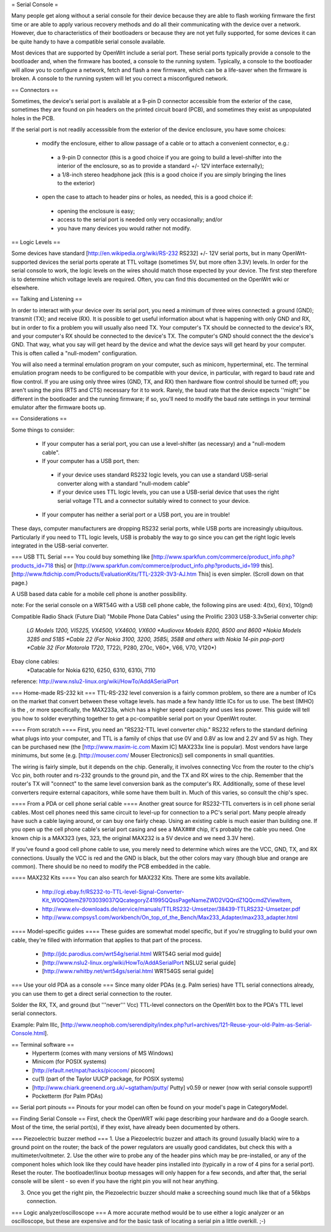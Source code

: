 = Serial Console =

Many people get along without a serial console for their device because they are able to flash working firmware the first time or are able to apply various recovery methods and do all their communicating with the device over a network.  However, due to characteristics of their bootloaders or because they are not yet fully supported, for some devices it can be quite handy to have a compatible serial console available.

Most devices that are supported by OpenWrt include a serial port.  These serial ports typically provide a console to the bootloader and, when the firmware has booted, a console to the running system.  Typically, a console to the bootloader will allow you to configure a network, fetch and flash a new firmware, which can be a life-saver when the firmware is broken.  A console to the running system will let you correct a misconfigured network.

== Connectors ==

Sometimes, the device's serial port is available at a 9-pin D connector accessible from the exterior of the case, sometimes they are found on pin headers on the printed circuit board (PCB), and sometimes they exist as unpopulated holes in the PCB.  

If the serial port is not readily accesssible from the exterior of the device enclosure, you have some choices:

 * modify the enclosure, either to allow passage of a cable or to attach a convenient connector, e.g.:
  * a 9-pin D connector (this is a good choice if you are going to build a level-shifter into the interior of the enclosure, so as to provide a standard +/- 12V interface externally);
  * a 1/8-inch stereo headphone jack (this is a good choice if you are simply bringing the lines to the exterior)
 * open the case to attach to header pins or holes, as needed, this is a good choice if:
  * opening the enclosure is easy; 
  * access to the serial port is needed only very occasionally; and/or
  * you have many devices you would rather not modify.

== Logic Levels ==

Some devices have standard [http://en.wikipedia.org/wiki/RS-232 RS232] +/- 12V serial ports, but in many OpenWrt-supported devices the serial ports operate at TTL voltage (sometimes 5V, but more often 3.3V) levels.  In order for the serial console to work, the logic levels on the wires should match those expected by your device.  The first step therefore is to determine which voltage levels are required.  Often, you can find this documented on the OpenWrt wiki or elsewhere.

== Talking and Listening ==

In order to interact with your device over its serial port, you need a minimum of three wires connected: a ground (GND); transmit (TX); and receive (RX).  It is possible to get useful information about what is happening with only GND and RX, but in order to fix a problem you will usually also need TX.  Your computer's TX should be connected to the device's RX, and your computer's RX should be connected to the device's TX.  The computer's GND should connect the the device's GND.  That way, what you say will get heard by the device and what the device says will get heard by your computer.  This is often called a "null-modem" configuration.

You will also need a terminal emulation program on your computer, such as minicom, hyperterminal, etc.  The terminal emulation program needs to be configured to be compatible with your device, in particular, with regard to baud rate and flow control.  If you are using only three wires (GND, TX, and RX) then hardware flow control should be turned off; you aren't using the pins (RTS and CTS) necessary for it to work.  Rarely, the baud rate that the device expects ''might'' be different in the bootloader and the running firmware; if so, you'll need to modify the baud rate settings in your terminal emulator after the firmware boots up.

== Considerations ==

Some things to consider:

 * If your computer has a serial port, you can use a level-shifter (as necessary) and a "null-modem cable".
 * If your computer has a USB port, then:
  * if your device uses standard RS232 logic levels, you can use a standard USB-serial converter along with a standard "null-modem cable"
  * if your device uses TTL logic levels, you can use a USB-serial device that uses the right serial voltage TTL and a connector suitably wired to connect to your device.
 * If your computer has neither a serial port or a USB port, you are in trouble!

These days, computer manufacturers are dropping RS232 serial ports, while USB ports are increasingly ubiquitous.  Particularly if you need to TTL logic levels, USB is probably the way to go since you can get the right logic levels integrated in the USB-serial converter.

=== USB TTL Serial ===
You could buy something like [http://www.sparkfun.com/commerce/product_info.php?products_id=718 this] or [http://www.sparkfun.com/commerce/product_info.php?products_id=199 this].
[http://www.ftdichip.com/Products/EvaluationKits/TTL-232R-3V3-AJ.htm This] is even simpler. (Scroll down on that page.)

A USB based data cable for a mobile cell phone is another possibility.

note: For the serial console on a WRT54G with a USB cell phone cable, the following pins are used: 4(tx), 6(rx), 10(gnd)

Compatible Radio Shack (Future Dial) "Mobile Phone Data Cables" using the Prolific 2303 USB-3.3vSerial converter chip:

 *LG Models 1200, VI5225, VX4500, VX4600, VX600
 *Audiovox Models 8200, 8500 and 8600
 *Nokia Models 3285 and 5185
 *Cable 22 (For Nokia 3100, 3200, 3585i, 3588 and others with Nokia 14-pin pop-port)
 *Cable 32 (For Motorola T720*, T722i, P280, 270c, V60*, V66, V70, V120*)

Ebay clone cables:
 *Datacable for Nokia 6210, 6250, 6310, 6310i, 7110

reference: http://www.nslu2-linux.org/wiki/HowTo/AddASerialPort

=== Home-made RS-232 kit ===
TTL-RS-232 level conversion is a fairly common problem, so there are a number of ICs on the market that convert between these voltage levels.   has made a few handy little ICs for us to use. The best (IMHO) is the , or more specifically, the MAX233a, which has a higher speed capacity and uses less power. This guide will tell you how to solder everything together to get a pc-compatible serial port on your OpenWrt router.

==== From scratch ====
First, you need an "RS232-TTL level converter chip."  RS232 refers to the standard defining what plugs into your computer, and TTL is a family of chips that use 0V and 0.8V as low and 2.2V and 5V as high.  They can be purchased new (the [http://www.maxim-ic.com Maxim IC] MAX233x line is popular).  Most vendors have large minimums, but some (e.g. [http://mouser.com/ Mouser Electronics]) sell components in small quantities.

The wiring is fairly simple, but it depends on the chip.  Generally, it involves connecting Vcc from the router to the chip's Vcc pin, both router and rs-232 grounds to the ground pin, and the TX and RX wires to the chip.  Remember that the router's TX will "connect" to the same level conversion bank as the computer's RX.  Additionally, some of these level converters require external capacitors, while some have them built in.  Much of this varies, so consult the chip's spec.

==== From a PDA or cell phone serial cable ====
Another great source for RS232-TTL converters is in cell phone serial cables. Most cell phones need this same circuit to level-up for connection to a PC's serial port. Many people already have such a cable laying around, or can buy one fairly cheap.  Using an existing cable is much easier than building one.  If you open up the cell phone cable's serial port casing and see a MAX### chip, it's probably the cable you need. One known chip is a MAX323 (yes, 323, the original MAX232 is a 5V device and we need 3.3V here).

If you've found a good cell phone cable to use, you merely need to determine which wires are the VCC, GND, TX, and RX connections. Usually the VCC is red and the GND is black, but the other colors may vary (though blue and orange are common). There should be no need to modify the PCB embedded in the cable.

==== MAX232 Kits ====
You can also search for MAX232 Kits. There are some kits available.

 * http://cgi.ebay.fr/RS232-to-TTL-level-Signal-Converter-Kit_W0QQitemZ9703039037QQcategoryZ41995QQssPageNameZWD2VQQrdZ1QQcmdZViewItem,
 * http://www.elv-downloads.de/service/manuals/TTLRS232-Umsetzer/38439-TTLRS232-Umsetzer.pdf
 * http://www.compsys1.com/workbench/On_top_of_the_Bench/Max233_Adapter/max233_adapter.html

==== Model-specific guides ====
These guides are somewhat model specific, but if you're struggling to build your own cable, they're filled with information that applies to that part of the process.
 * [http://jdc.parodius.com/wrt54g/serial.html WRT54G serial mod guide]
 * [http://www.nslu2-linux.org/wiki/HowTo/AddASerialPort NSLU2 serial guide]
 * [http://www.rwhitby.net/wrt54gs/serial.html WRT54GS serial guide]

=== Use your old PDA as a console ===
Since many older PDAs (e.g. Palm series) have TTL serial connections already, you can use them to get a direct serial connection to the router.  

Solder the RX, TX, and ground (but '''never''' Vcc) TTL-level connectors on the OpenWrt box to the PDA's TTL level serial connectors.

Example: Palm IIIc, [http://www.neophob.com/serendipity/index.php?url=archives/121-Reuse-your-old-Palm-as-Serial-Console.html].

== Terminal software ==
 * Hyperterm (comes with many versions of MS Windows)
 * Minicom (for POSIX systems)
 * [http://efault.net/npat/hacks/picocom/ picocom]
 * cu(1) (part of the Taylor UUCP package, for POSIX systems)
 * [http://www.chiark.greenend.org.uk/~sgtatham/putty/ Putty] v0.59 or newer (now with serial console support!)
 * Pocketterm  (for Palm PDAs)

== Serial port pinouts ==
Pinouts for your model can often be found on your model's page in CategoryModel.

== Finding Serial Console ==
First, check the OpenWRT wiki page describing your hardware and do a Google search. Most of the time, the serial port(s), if they exist, have already been documented by others.

=== Piezoelectric buzzer method ===
1. Use a Piezoelectric buzzer and attach its ground (usually black) wire to a ground point on the router; the back of the power regulators are usually good candidates, but check this with a multimeter/voltmeter.
2. Use the other wire to probe any of the header pins which may be pre-installed, or any of the component holes which look like they could have header pins installed into (typically in a row of 4 pins for a serial port).  Reset the router.  The bootloader/linux bootup messages will only happen for a few seconds, and after that, the serial console will be silent - so even if you have the right pin you will not hear anything.

3. Once you get the right pin, the Piezoelectric buzzer should make a screeching sound much like that of a 56kbps connection.

=== Logic analyzer/oscilloscope ===
A more accurate method would be to use either a logic analyzer or an oscilloscope, but these are expensive and for the basic task of locating a serial pin a little overkill. ;-)
